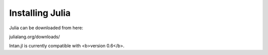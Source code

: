 
Installing Julia
=================

Julia can be downloaded from here:

julialang.org/downloads/

Intan.jl is currently compatible with <b>version 0.6</b>.
